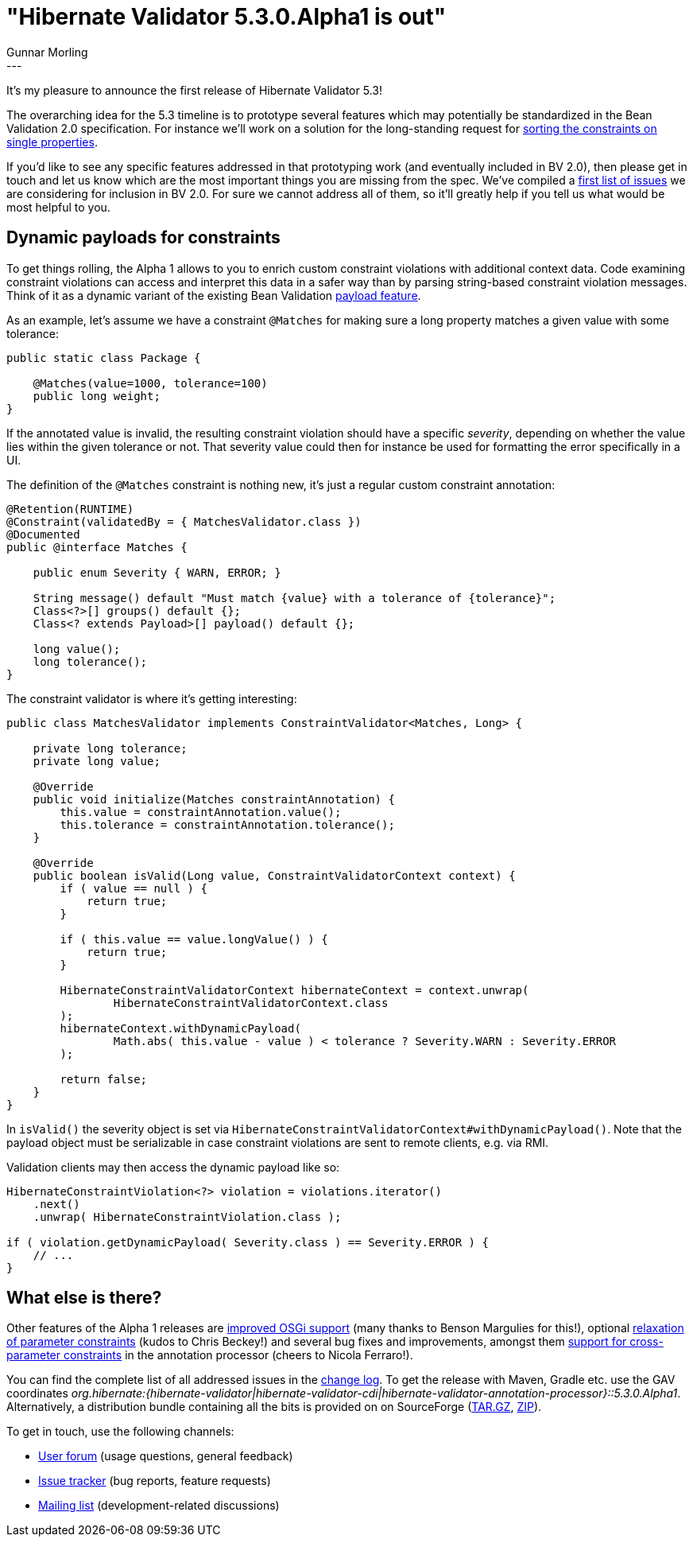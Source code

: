 = "Hibernate Validator 5.3.0.Alpha1 is out"
Gunnar Morling
:awestruct-tags: [ "Hibernate Validator", "Releases" ]
:awestruct-layout: blog-post
---
It's my pleasure to announce the first release of Hibernate Validator 5.3!

The overarching idea for the 5.3 timeline is to prototype several features which may potentially be standardized in the Bean Validation 2.0 specification.
For instance we'll work on a solution for the long-standing request for https://hibernate.atlassian.net/browse/HV-706[sorting the constraints on single properties].

If you'd like to see any specific features addressed in that prototyping work (and eventually included in BV 2.0),
then please get in touch and let us know which are the most important things you are missing from the spec.
We've compiled a https://hibernate.atlassian.net/issues/?jql=project%20%3D%20BVAL%20AND%20fixVersion%20%3D%201.2%20ORDER%20BY%20priority%20DESC[first list of issues] we are considering for inclusion in BV 2.0.
For sure we cannot address all of them, so it'll greatly help if you tell us what would be most helpful to you.

== Dynamic payloads for constraints

To get things rolling, the Alpha 1 allows to you to enrich custom constraint violations with additional context data.
Code examining constraint violations can access and interpret this data in a safer way than by parsing string-based constraint violation messages.
Think of it as a dynamic variant of the existing Bean Validation http://beanvalidation.org/1.1/spec/#constraintsdefinitionimplementation-constraintdefinition-payload[payload feature].

As an example, let's assume we have a constraint `@Matches` for making sure a long property matches a given value with some tolerance:

[source,java]
----
public static class Package {

    @Matches(value=1000, tolerance=100)
    public long weight;
}
----

If the annotated value is invalid, the resulting constraint violation should have a specific _severity_, depending on whether the value lies within the given tolerance or not.
That severity value could then for instance be used for formatting the error specifically in a UI.

The definition of the `@Matches` constraint is nothing new, it's just a regular custom constraint annotation:

[source,java]
----
@Retention(RUNTIME)
@Constraint(validatedBy = { MatchesValidator.class })
@Documented
public @interface Matches {

    public enum Severity { WARN, ERROR; }

    String message() default "Must match {value} with a tolerance of {tolerance}";
    Class<?>[] groups() default {};
    Class<? extends Payload>[] payload() default {};

    long value();
    long tolerance();
}
----

The constraint validator is where it's getting interesting:

[source,java]
----
public class MatchesValidator implements ConstraintValidator<Matches, Long> {

    private long tolerance;
    private long value;

    @Override
    public void initialize(Matches constraintAnnotation) {
        this.value = constraintAnnotation.value();
        this.tolerance = constraintAnnotation.tolerance();
    }

    @Override
    public boolean isValid(Long value, ConstraintValidatorContext context) {
        if ( value == null ) {
            return true;
        }

        if ( this.value == value.longValue() ) {
            return true;
        }

        HibernateConstraintValidatorContext hibernateContext = context.unwrap(
                HibernateConstraintValidatorContext.class
        );
        hibernateContext.withDynamicPayload(
                Math.abs( this.value - value ) < tolerance ? Severity.WARN : Severity.ERROR
        );

        return false;
    }
}
----

In `isValid()` the severity object is set via `HibernateConstraintValidatorContext#withDynamicPayload()`.
Note that the payload object must be serializable in case constraint violations are sent to remote clients, e.g. via RMI.

Validation clients may then access the dynamic payload like so:

[source,java]
----
HibernateConstraintViolation<?> violation = violations.iterator()
    .next()
    .unwrap( HibernateConstraintViolation.class );

if ( violation.getDynamicPayload( Severity.class ) == Severity.ERROR ) {
    // ...
}
----

== What else is there?

Other features of the Alpha 1 releases are https://hibernate.atlassian.net/browse/HV-1039[improved OSGi support] (many thanks to Benson Margulies for this!),
optional https://hibernate.atlassian.net/browse/HV-872[relaxation of parameter constraints] (kudos to Chris Beckey!)
and several bug fixes and improvements, amongst them https://hibernate.atlassian.net/browse/HV-864[support for cross-parameter constraints] in the annotation processor (cheers to Nicola Ferraro!).

You can find the complete list of all addressed issues in the https://github.com/hibernate/hibernate-validator/blob/5.3.0.Alpha1/changelog.txt[change log].
To get the release with Maven, Gradle etc. use the GAV coordinates _org.hibernate:{hibernate-validator|hibernate-validator-cdi|hibernate-validator-annotation-processor}::5.3.0.Alpha1_.
Alternatively, a distribution bundle containing all the bits is provided on on SourceForge (http://sourceforge.net/projects/hibernate/files/hibernate-validator/5.3.1.Alpha1/hibernate-validator-5.3.0.Alpha1-dist.tar.gz/download[TAR.GZ], http://sourceforge.net/projects/hibernate/files/hibernate-validator/5.3.1.Alpha1/hibernate-validator-5.3.0.Alpha1-dist.zip/download[ZIP]).

To get in touch, use the following channels:

* https://forum.hibernate.org/viewforum.php?f=31[User forum] (usage questions, general feedback)
* https://hibernate.atlassian.net/browse/HV[Issue tracker] (bug reports, feature requests)
* http://lists.jboss.org/pipermail/hibernate-dev/[Mailing list] (development-related discussions)
